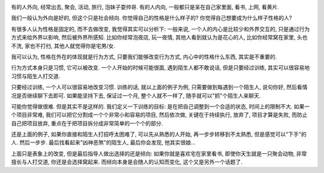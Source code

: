 .. image:: http://www.hjhpx.com/UploadFiles/FCK/image/%E4%B9%9D2.png
   :align: center

有的人外向, 经常出去, 聚会, 活动, 旅行, 泡妹子耍帅哥. 
有的人内向, 一般都只是呆在自己家里面, 看书, 上网, 看黄片.

我们一般认为外向是好的, 但这个只是社会倾向. 你觉得自己的性格是什么样子的? 你觉得自己想要成为什么样子性格的人?

有很多人认为性格是固定的, 而不去做改变, 
我觉得其实可以分析下: 一般来说, 一个人的内心是比较少和外界交互的, 只是通过行为方式来给外界以影响, 然后被外界所感知. 
比如你经常泡夜店, 玩一夜情, 其他人看到就认为是花心的人, 比如你经常窝在家里, 头也不洗, 家也不打扫, 其他人就觉得你是宅男/女.

我可以认为, 性格在外在的体现就是行为方式, 只要我们能够改变行为方式, 内心中的性格什么东西, 其实是不重要的.

行为方式本身只是习惯, 它可以被改变. 
一个人开始的时候可能很面, 遇到陌生人都不敢说话, 
但是只要经过训练, 其实可以很容易地习惯与陌生人打交道. 

只要经过训练, 一个人可以很容易地改变习惯. 训练的话, 
就以上面的例子为例, 只需要做到每遇到一个陌生人, 说句你好, 然后看情况是否继续聊下去即可.
如果能坚持下去, 保证过一个月, 整个人就不一样了, 随手就可以"抓"个陌生人来聊天.

可能你觉得做很难. 但是其实不是这样的. 我们定义一下训练的目标: 是在把自己调整到一个合适的状态, 时间上的限制不大. 
如果一个项目非常难, 我们可以把它分割成一个个非常小和容易的项目, 然后依次做, 关键在于持续执行, 放弃了, 项目才算是失败, 
而防止自己把项目放弃, 重点在于把项目拆分成非常简单的一个个的部分.

还是上面的例子, 如果你直接和陌生人打招呼太困难了, 可以先从熟悉的人开始, 再一步步转移到不太熟悉, 但是感觉可以"下手"的人. 然后一步步. 最后找看起来"凶神恶煞"的陌生人, 最后你会发现, 他其实很娘...

上面只是表象上的改变, 但是最后指导人做出选择的还是倾向: 
如果你就是喜欢宅在家里看书, 即使你天生就是一只聚会动物, 非常擅长与人打交道, 你还是会选择窝起来. 
而倾向本身是会随人的认知而变化, 这个又是另外一个话题了.
